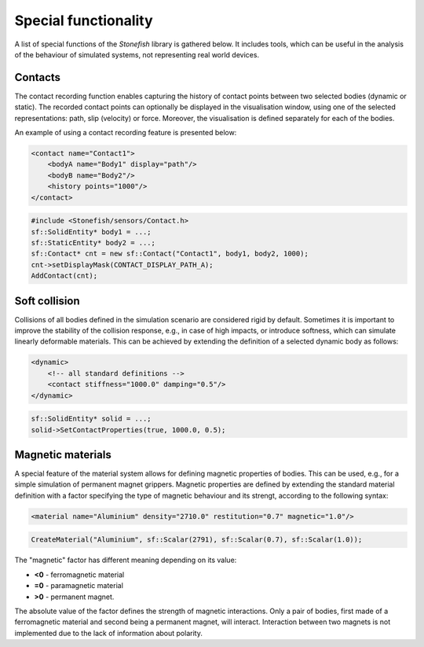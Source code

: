 =====================
Special functionality
=====================

A list of special functions of the *Stonefish* library is gathered below. It includes tools, which can be useful in the analysis of the behaviour of simulated systems, not representing real world devices.

Contacts
========

The contact recording function enables capturing the history of contact points between two selected bodies (dynamic or static). The recorded contact points can optionally be displayed in the visualisation window, using one of the selected representations: path, slip (velocity) or force. Moreover, the visualisation is defined separately for each of the bodies.

An example of using a contact recording feature is presented below:

.. code-block:: xml

    <contact name="Contact1">
        <bodyA name="Body1" display="path"/>
        <bodyB name="Body2"/>
        <history points="1000"/>
    </contact>

.. code-block:: cpp

    #include <Stonefish/sensors/Contact.h>
    sf::SolidEntity* body1 = ...;
    sf::StaticEntity* body2 = ...;
    sf::Contact* cnt = new sf::Contact("Contact1", body1, body2, 1000);
    cnt->setDisplayMask(CONTACT_DISPLAY_PATH_A);
    AddContact(cnt); 

Soft collision
==============

Collisions of all bodies defined in the simulation scenario are considered rigid by default. Sometimes it is important to improve the stability of the collision response, e.g., in case of high impacts, or introduce softness, which can simulate linearly deformable materials. This can be achieved by extending the definition of a selected dynamic body as follows:

.. code-block:: xml

    <dynamic>
        <!-- all standard definitions -->
        <contact stiffness="1000.0" damping="0.5"/>
    </dynamic>

.. code-block:: cpp

    sf::SolidEntity* solid = ...;
    solid->SetContactProperties(true, 1000.0, 0.5);

Magnetic materials
==================

A special feature of the material system allows for defining magnetic properties of bodies. 
This can be used, e.g., for a simple simulation of permanent magnet grippers. 
Magnetic properties are defined by extending the standard material definition with a factor specifying the type of magnetic behaviour and its strengt, according to the following syntax:

.. code-block:: xml

    <material name="Aluminium" density="2710.0" restitution="0.7" magnetic="1.0"/>

.. code-block:: cpp

    CreateMaterial("Aluminium", sf::Scalar(2791), sf::Scalar(0.7), sf::Scalar(1.0));

The "magnetic" factor has different meaning depending on its value:

- **<0** - ferromagnetic material
- **=0** - paramagnetic material
- **>0** - permanent magnet.

The absolute value of the factor defines the strength of magnetic interactions. Only a pair of bodies, first made of a ferromagnetic material and second being a permanent magnet, will interact. Interaction between two magnets is not implemented due to the lack of information about polarity.